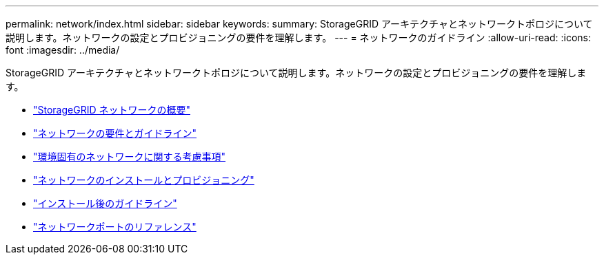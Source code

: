 ---
permalink: network/index.html 
sidebar: sidebar 
keywords:  
summary: StorageGRID アーキテクチャとネットワークトポロジについて説明します。ネットワークの設定とプロビジョニングの要件を理解します。 
---
= ネットワークのガイドライン
:allow-uri-read: 
:icons: font
:imagesdir: ../media/


[role="lead"]
StorageGRID アーキテクチャとネットワークトポロジについて説明します。ネットワークの設定とプロビジョニングの要件を理解します。

* link:storagegrid-networking-overview.html["StorageGRID ネットワークの概要"]
* link:networking-requirements-and-guidelines.html["ネットワークの要件とガイドライン"]
* link:deployment-specific-networking-requirements.html["環境固有のネットワークに関する考慮事項"]
* link:network-installation-and-provisioning.html["ネットワークのインストールとプロビジョニング"]
* link:post-installation-guidelines.html["インストール後のガイドライン"]
* link:network-port-reference.html["ネットワークポートのリファレンス"]

